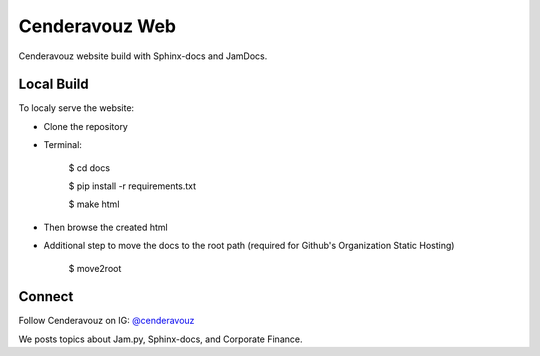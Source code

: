 Cenderavouz Web
===============

Cenderavouz website build with Sphinx-docs and JamDocs.


Local Build
-----------

To localy serve the website:

* Clone the repository

* Terminal:

   $ cd docs
   
   $ pip install -r requirements.txt
   
   $ make html

* Then browse the created html

* Additional step to move the docs to the root path (required for Github's Organization Static Hosting)

   $ move2root

.. .


Connect
-------

Follow Cenderavouz on IG: `@cenderavouz <https://www.instagram.com/cenderavouz/>`_ 

We posts topics about Jam.py, Sphinx-docs, and Corporate Finance.
